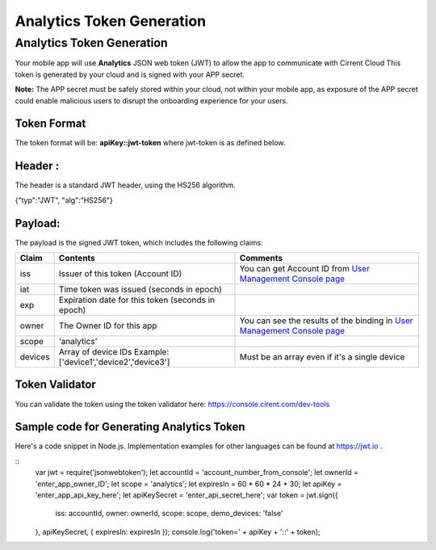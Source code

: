 ﻿Analytics Token Generation
---------------------------------

***************************
Analytics Token Generation
***************************

Your mobile app will use  **Analytics**  JSON web token (JWT) to allow the app to communicate with Cirrent Cloud This token is generated by your cloud and is signed with your APP secret.

**Note:**  The APP secret must be safely stored within your cloud, not within your mobile app, as exposure of the APP secret could enable malicious users to disrupt the onboarding experience for your users.

Token Format
=============

The token format will be: **apiKey::jwt-token** where jwt-token is as defined below.

Header :
=========

The header is a standard JWT header, using the HS256 algorithm.

{"typ":"JWT", "alg":"HS256"}

Payload:
=========

The payload is the signed JWT token, which includes the following claims:

============= ================================================== =============================================================================================================
 Claim         Contents                                           Comments
============= ================================================== =============================================================================================================
 iss          Issuer of this token (Account ID)                  You can get Account ID from  `User Management Console page <https://console.cirrent.com/users>`_ 
 iat          Time token was issued (seconds in epoch)           
 exp          Expiration date for this token (seconds in epoch)
 owner        The Owner ID for this app                          You can see the results of the binding in `User Management Console page <https://console.cirrent.com/users>`_
 scope        ‘analytics’                                        
 devices      Array of device IDs                                Must be an array even if it's a single device
              Example: ['device1','device2','device3']
============= ================================================== =============================================================================================================

Token Validator
===============

You can validate the token using the token validator here: `https://console.cirent.com/dev-tools <https://console.cirrent.com/dev-tools>`_

Sample code for Generating Analytics Token
==============================================

Here's a code snippet in Node.js. Implementation examples for other languages can be found at `https://jwt.io <https://jwt.io/>`_ .

::
	var jwt = require('jsonwebtoken');  
	let accountId = 'account_number_from_console';  
	let ownerId = 'enter_app_owner_ID';  
	let scope = 'analytics';  
	let expiresIn = 60 * 60 * 24 * 30;  
	let apiKey = 'enter_app_api_key_here';  
	let apiKeySecret = 'enter_api_secret_here';  
	var token = jwt.sign({  
 		iss: accountId,  
 		owner: ownerId,  
 		scope: scope,  
 		demo_devices: 'false'  
	}, apiKeySecret, { expiresIn: expiresIn });  
	console.log('token=' + apiKey + '::' + token);

